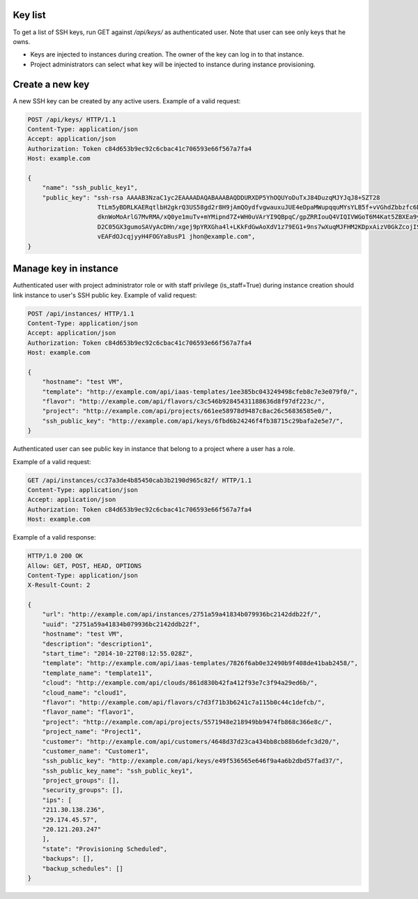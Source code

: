 Key list
--------

To get a list of SSH keys, run GET against */api/keys/* as authenticated user.
Note that user can see only keys that he owns.

- Keys are injected to instances during creation. The owner of the key can log in to that instance.
- Project administrators can select what key will be injected to instance during instance provisioning.

Create a new key
----------------

A new SSH key can be created by any active users. Example of a valid request:

.. code-block:: http

    POST /api/keys/ HTTP/1.1
    Content-Type: application/json
    Accept: application/json
    Authorization: Token c84d653b9ec92c6cbac41c706593e66f567a7fa4
    Host: example.com

    {
        "name": "ssh_public_key1",
        "public_key": "ssh-rsa AAAAB3NzaC1yc2EAAAADAQABAAABAQDDURXDP5YhOQUYoDuTxJ84DuzqMJYJqJ8+SZT28
                       TtLm5yBDRLKAERqtlbH2gkrQ3US58gd2r8H9jAmQOydfvgwauxuJUE4eDpaMWupqquMYsYLB5f+vVGhdZbbzfc6DTQ2rY
                       dknWoMoArlG7MvRMA/xQ0ye1muTv+mYMipnd7Z+WH0uVArYI9QBpqC/gpZRRIouQ4VIQIVWGoT6M4Kat5ZBXEa9yP+9du
                       D2C05GX3gumoSAVyAcDHn/xgej9pYRXGha4l+LKkFdGwAoXdV1z79EG1+9ns7wXuqMJFHM2KDpxAizV0GkZcojISvDwuh
                       vEAFdOJcqjyyH4FOGYa8usP1 jhon@example.com",
    }

Manage key in instance
----------------------

Authenticated user with project administrator role or with staff privilege (is_staff=True) during instance creation
should link instance to user's SSH public key. Example of valid request:

.. code-block:: http

    POST /api/instances/ HTTP/1.1
    Content-Type: application/json
    Accept: application/json
    Authorization: Token c84d653b9ec92c6cbac41c706593e66f567a7fa4
    Host: example.com

    {
        "hostname": "test VM",
        "template": "http://example.com/api/iaas-templates/1ee385bc043249498cfeb8c7e3e079f0/",
        "flavor": "http://example.com/api/flavors/c3c546b92845431188636d8f97df223c/",
        "project": "http://example.com/api/projects/661ee58978d9487c8ac26c56836585e0/",
        "ssh_public_key": "http://example.com/api/keys/6fbd6b24246f4fb38715c29bafa2e5e7/",
    }

Authenticated user can see public key in instance that belong to a project where a user has a role.

Example of a valid request:

.. code-block:: http

    GET /api/instances/cc37a3de4b85450cab3b2190d965c82f/ HTTP/1.1
    Content-Type: application/json
    Accept: application/json
    Authorization: Token c84d653b9ec92c6cbac41c706593e66f567a7fa4
    Host: example.com

Example of a valid response:

.. code-block:: http

    HTTP/1.0 200 OK
    Allow: GET, POST, HEAD, OPTIONS
    Content-Type: application/json
    X-Result-Count: 2

    {
        "url": "http://example.com/api/instances/2751a59a41834b079936bc2142ddb22f/",
        "uuid": "2751a59a41834b079936bc2142ddb22f",
        "hostname": "test VM",
        "description": "description1",
        "start_time": "2014-10-22T08:12:55.028Z",
        "template": "http://example.com/api/iaas-templates/7826f6ab0e32490b9f408de41bab2458/",
        "template_name": "template11",
        "cloud": "http://example.com/api/clouds/861d830b42fa412f93e7c3f94a29ed6b/",
        "cloud_name": "cloud1",
        "flavor": "http://example.com/api/flavors/c7d3f71b3b6241c7a115b0c44c1defcb/",
        "flavor_name": "flavor1",
        "project": "http://example.com/api/projects/5571948e218949bb9474fb868c366e8c/",
        "project_name": "Project1",
        "customer": "http://example.com/api/customers/4648d37d23ca434bb8cb88b6defc3d20/",
        "customer_name": "Customer1",
        "ssh_public_key": "http://example.com/api/keys/e49f536565e646f9a4a6b2dbd57fad37/",
        "ssh_public_key_name": "ssh_public_key1",
        "project_groups": [],
        "security_groups": [],
        "ips": [
        "211.30.138.236",
        "29.174.45.57",
        "20.121.203.247"
        ],
        "state": "Provisioning Scheduled",
        "backups": [],
        "backup_schedules": []
    }
